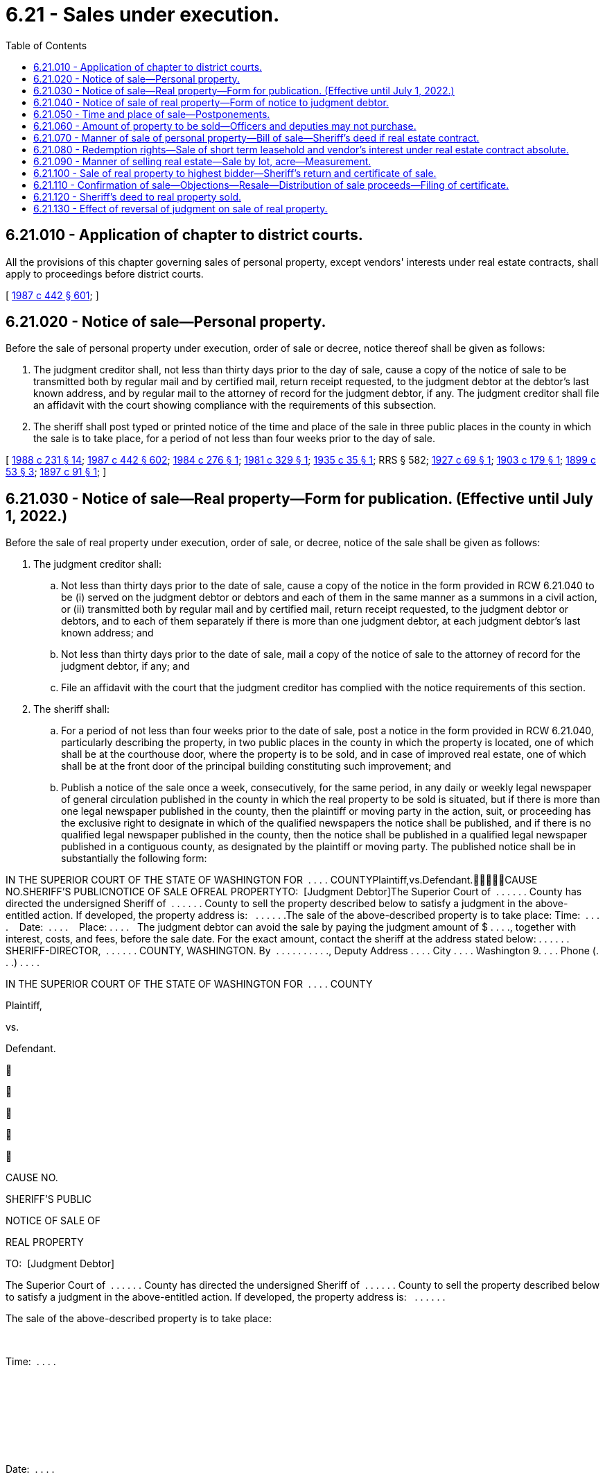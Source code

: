 = 6.21 - Sales under execution.
:toc:

== 6.21.010 - Application of chapter to district courts.
All the provisions of this chapter governing sales of personal property, except vendors' interests under real estate contracts, shall apply to proceedings before district courts.

[ http://leg.wa.gov/CodeReviser/documents/sessionlaw/1987c442.pdf?cite=1987%20c%20442%20§%20601[1987 c 442 § 601]; ]

== 6.21.020 - Notice of sale—Personal property.
Before the sale of personal property under execution, order of sale or decree, notice thereof shall be given as follows:

. The judgment creditor shall, not less than thirty days prior to the day of sale, cause a copy of the notice of sale to be transmitted both by regular mail and by certified mail, return receipt requested, to the judgment debtor at the debtor's last known address, and by regular mail to the attorney of record for the judgment debtor, if any. The judgment creditor shall file an affidavit with the court showing compliance with the requirements of this subsection.

. The sheriff shall post typed or printed notice of the time and place of the sale in three public places in the county in which the sale is to take place, for a period of not less than four weeks prior to the day of sale.

[ http://leg.wa.gov/CodeReviser/documents/sessionlaw/1988c231.pdf?cite=1988%20c%20231%20§%2014[1988 c 231 § 14]; http://leg.wa.gov/CodeReviser/documents/sessionlaw/1987c442.pdf?cite=1987%20c%20442%20§%20602[1987 c 442 § 602]; http://leg.wa.gov/CodeReviser/documents/sessionlaw/1984c276.pdf?cite=1984%20c%20276%20§%201[1984 c 276 § 1]; http://leg.wa.gov/CodeReviser/documents/sessionlaw/1981c329.pdf?cite=1981%20c%20329%20§%201[1981 c 329 § 1]; http://leg.wa.gov/CodeReviser/documents/sessionlaw/1935c35.pdf?cite=1935%20c%2035%20§%201[1935 c 35 § 1]; RRS § 582; http://leg.wa.gov/CodeReviser/documents/sessionlaw/1927c69.pdf?cite=1927%20c%2069%20§%201[1927 c 69 § 1]; http://leg.wa.gov/CodeReviser/documents/sessionlaw/1903c179.pdf?cite=1903%20c%20179%20§%201[1903 c 179 § 1]; http://leg.wa.gov/CodeReviser/documents/sessionlaw/1899c53.pdf?cite=1899%20c%2053%20§%203[1899 c 53 § 3]; http://leg.wa.gov/CodeReviser/documents/sessionlaw/1897c91.pdf?cite=1897%20c%2091%20§%201[1897 c 91 § 1]; ]

== 6.21.030 - Notice of sale—Real property—Form for publication. (Effective until July 1, 2022.)
Before the sale of real property under execution, order of sale, or decree, notice of the sale shall be given as follows:

. The judgment creditor shall:

.. Not less than thirty days prior to the date of sale, cause a copy of the notice in the form provided in RCW 6.21.040 to be (i) served on the judgment debtor or debtors and each of them in the same manner as a summons in a civil action, or (ii) transmitted both by regular mail and by certified mail, return receipt requested, to the judgment debtor or debtors, and to each of them separately if there is more than one judgment debtor, at each judgment debtor's last known address; and

.. Not less than thirty days prior to the date of sale, mail a copy of the notice of sale to the attorney of record for the judgment debtor, if any; and

.. File an affidavit with the court that the judgment creditor has complied with the notice requirements of this section.

. The sheriff shall:

.. For a period of not less than four weeks prior to the date of sale, post a notice in the form provided in RCW 6.21.040, particularly describing the property, in two public places in the county in which the property is located, one of which shall be at the courthouse door, where the property is to be sold, and in case of improved real estate, one of which shall be at the front door of the principal building constituting such improvement; and

.. Publish a notice of the sale once a week, consecutively, for the same period, in any daily or weekly legal newspaper of general circulation published in the county in which the real property to be sold is situated, but if there is more than one legal newspaper published in the county, then the plaintiff or moving party in the action, suit, or proceeding has the exclusive right to designate in which of the qualified newspapers the notice shall be published, and if there is no qualified legal newspaper published in the county, then the notice shall be published in a qualified legal newspaper published in a contiguous county, as designated by the plaintiff or moving party. The published notice shall be in substantially the following form:

IN THE SUPERIOR COURT OF THE STATE OF WASHINGTON FOR  . . . . COUNTYPlaintiff,vs.Defendant.CAUSE NO.SHERIFF'S PUBLICNOTICE OF SALE OFREAL PROPERTYTO:  [Judgment Debtor]The Superior Court of  . . . . . . County has directed the undersigned Sheriff of  . . . . . . County to sell the property described below to satisfy a judgment in the above-entitled action. If developed, the property address is:   . . . . . .The sale of the above-described property is to take place: Time:  . . . .    Date:  . . . .    Place: . . . .   The judgment debtor can avoid the sale by paying the judgment amount of $ . . . ., together with interest, costs, and fees, before the sale date. For the exact amount, contact the sheriff at the address stated below: . . . . . . SHERIFF-DIRECTOR,  . . . . . . COUNTY, WASHINGTON. By  . . . . . . . . . ., Deputy Address . . . . City . . . . Washington 9. . . . Phone (. . .) . . . .

IN THE SUPERIOR COURT OF THE STATE OF WASHINGTON FOR  . . . . COUNTY

Plaintiff,

vs.

Defendant.











CAUSE NO.

SHERIFF'S PUBLIC

NOTICE OF SALE OF

REAL PROPERTY



TO:  [Judgment Debtor]

The Superior Court of  . . . . . . County has directed the undersigned Sheriff of  . . . . . . County to sell the property described below to satisfy a judgment in the above-entitled action. If developed, the property address is:   . . . . . .

The sale of the above-described property is to take place:

 

Time:  . . . .

 

 

 

 

Date:  . . . .

 

 

 

 

Place: . . . .

 

 

 

The judgment debtor can avoid the sale by paying the judgment amount of $ . . . ., together with interest, costs, and fees, before the sale date. For the exact amount, contact the sheriff at the address stated below:

 . . . . . . SHERIFF-DIRECTOR,  . . . . . . COUNTY, WASHINGTON.

 

By  . . . . . . . . . ., Deputy

 

Address . . . .

 

City . . . .

 

Washington 9. . . .

 

Phone (. . .) . . . .

[ http://leg.wa.gov/CodeReviser/documents/sessionlaw/1987c442.pdf?cite=1987%20c%20442%20§%20603[1987 c 442 § 603]; ]

== 6.21.040 - Notice of sale of real property—Form of notice to judgment debtor.
The notice of sale shall be printed or typed and shall be in substantially the following form, except that if the sale is not pursuant to a judgment of foreclosure of a mortgage or a statutory lien, the notice shall also contain a statement that the sheriff has been informed that there is not sufficient personal property to satisfy the judgment and that if the judgment debtor or debtors do have sufficient personal property to satisfy the judgment, the judgment debtor or debtors should contact the sheriff's office immediately:

IN THE SUPERIOR COURT OF THE STATE OF WASHINGTON FOR  . . . . COUNTYPlaintiff,vs.Defendant.CAUSE NO.SHERIFF'S NOTICE TOJUDGMENT DEBTOR OFSALE OF REAL PROPERTYTO:  [Judgment Debtor]The Superior Court of  . . . . . . County has directed the undersigned Sheriff of  . . . . . . County to sell the property described below to satisfy a judgment in the above-entitled action. The property to be sold is described on the reverse side of this notice. If developed, the property address is:   . . . . . .The sale of the above-described property is to take place: Time:   . . . . . . Date:   . . . . . . Place:   . . . . . .If the sale is to be conducted by electronic media, include the web address of the sale website.The judgment debtor can avoid the sale by paying the judgment amount of $ . . . ., together with interest, costs, and fees, before the sale date. For the exact amount, contact the sheriff at the address stated below:This property is subject to:  (check one)□  1.  No redemption rights after sale.□  2.  A redemption period of eight months which will expire at 4:30 p.m. on the  . . . . day of  . . . . . ., (year) . . . .□  3.  A redemption period of one year which will expire at 4:30 p.m. on the  . . . . day of  . . . . . ., (year) . . . .The judgment debtor or debtors or any of them may redeem the above described property at any time up to the end of the redemption period by paying the amount bid at the sheriff's sale plus additional costs, taxes, assessments, certain other amounts, fees, and interest. If you are interested in redeeming the property contact the undersigned sheriff at the address stated below to determine the exact amount necessary to redeem.IMPORTANT NOTICE: IF THE JUDGMENT DEBTOR OR DEBTORS DO NOT REDEEM THE PROPERTY BY 4:30 p.m. ON THE  . . . . DAY OF  . . . . . ., (year) . . . ., THE END OF THE REDEMPTION PERIOD, THE PURCHASER AT THE SHERIFF'S SALE WILL BECOME THE OWNER AND MAY EVICT THE OCCUPANT FROM THE PROPERTY UNLESS THE OCCUPANT IS A TENANT HOLDING UNDER AN UNEXPIRED LEASE. IF THE PROPERTY TO BE SOLDIS OCCUPIED AS A PRINCIPAL RESIDENCE BY THE JUDGMENT DEBTOR OR DEBTORS AT THE TIME OF SALE, HE, SHE, THEY, OR ANY OF THEM MAY HAVE THE RIGHT TO RETAIN POSSESSION DURING THE REDEMPTION PERIOD, IF ANY, WITHOUT PAYMENT OF ANY RENT OR OCCUPANCY FEE. THE JUDGMENT DEBTOR MAY ALSO HAVE A RIGHT TO RETAIN POSSESSION DURING ANY REDEMPTION PERIOD IF THE PROPERTY IS USED FOR FARMING OR IF THE PROPERTY IS BEING SOLD UNDER A MORTGAGE THAT SO PROVIDES.. . . . . . SHERIFF-DIRECTOR,  . . . . . . COUNTY, WASHINGTON. By  . . . . . . . . . ., Deputy Address  . . . . . . . . . . City  . . . . . . . . . . Washington 9 . . . . Phone ( . . .) . . . . . . . . . .

IN THE SUPERIOR COURT OF THE STATE OF WASHINGTON FOR  . . . . COUNTY

Plaintiff,

vs.

Defendant.











CAUSE NO.

SHERIFF'S NOTICE TO

JUDGMENT DEBTOR OF

SALE OF REAL PROPERTY

TO:  [Judgment Debtor]

The Superior Court of  . . . . . . County has directed the undersigned Sheriff of  . . . . . . County to sell the property described below to satisfy a judgment in the above-entitled action. The property to be sold is described on the reverse side of this notice. If developed, the property address is:   . . . . . .

The sale of the above-described property is to take place:

 

Time:   . . . . . .

 

Date:   . . . . . .

 

Place:   . . . . . .

If the sale is to be conducted by electronic media, include the web address of the sale website.

The judgment debtor can avoid the sale by paying the judgment amount of $ . . . ., together with interest, costs, and fees, before the sale date. For the exact amount, contact the sheriff at the address stated below:

This property is subject to:  (check one)

□  1.  No redemption rights after sale.

□  2.  A redemption period of eight months which will expire at 4:30 p.m. on the  . . . . day of  . . . . . ., (year) . . . .

□  3.  A redemption period of one year which will expire at 4:30 p.m. on the  . . . . day of  . . . . . ., (year) . . . .

The judgment debtor or debtors or any of them may redeem the above described property at any time up to the end of the redemption period by paying the amount bid at the sheriff's sale plus additional costs, taxes, assessments, certain other amounts, fees, and interest. If you are interested in redeeming the property contact the undersigned sheriff at the address stated below to determine the exact amount necessary to redeem.

IMPORTANT NOTICE: IF THE JUDGMENT DEBTOR OR DEBTORS DO NOT REDEEM THE PROPERTY BY 4:30 p.m. ON THE  . . . . DAY OF  . . . . . ., (year) . . . ., THE END OF THE REDEMPTION PERIOD, THE PURCHASER AT THE SHERIFF'S SALE WILL BECOME THE OWNER AND MAY EVICT THE OCCUPANT FROM THE PROPERTY UNLESS THE OCCUPANT IS A TENANT HOLDING UNDER AN UNEXPIRED LEASE. IF THE PROPERTY TO BE SOLD

IS OCCUPIED AS A PRINCIPAL RESIDENCE BY THE JUDGMENT DEBTOR OR DEBTORS AT THE TIME OF SALE, HE, SHE, THEY, OR ANY OF THEM MAY HAVE THE RIGHT TO RETAIN POSSESSION DURING THE REDEMPTION PERIOD, IF ANY, WITHOUT PAYMENT OF ANY RENT OR OCCUPANCY FEE. THE JUDGMENT DEBTOR MAY ALSO HAVE A RIGHT TO RETAIN POSSESSION DURING ANY REDEMPTION PERIOD IF THE PROPERTY IS USED FOR FARMING OR IF THE PROPERTY IS BEING SOLD UNDER A MORTGAGE THAT SO PROVIDES.

. . . . . . SHERIFF-DIRECTOR,  . . . . . . COUNTY, WASHINGTON.

 

By  . . . . . . . . . ., Deputy

 

Address  . . . . . . . . . .

 

City  . . . . . . . . . .

 

Washington 9 . . . .

 

Phone ( . . .) . . . . . . . . . .

[ http://lawfilesext.leg.wa.gov/biennium/2021-22/Pdf/Bills/Session%20Laws/House/1271.SL.pdf?cite=2021%20c%20122%20§%2011[2021 c 122 § 11]; http://lawfilesext.leg.wa.gov/biennium/2015-16/Pdf/Bills/Session%20Laws/House/2359-S.SL.pdf?cite=2016%20c%20202%20§%201[2016 c 202 § 1]; http://leg.wa.gov/CodeReviser/documents/sessionlaw/1987c442.pdf?cite=1987%20c%20442%20§%20604[1987 c 442 § 604]; http://leg.wa.gov/CodeReviser/documents/sessionlaw/1984c276.pdf?cite=1984%20c%20276%20§%202[1984 c 276 § 2]; http://leg.wa.gov/CodeReviser/documents/sessionlaw/1981c329.pdf?cite=1981%20c%20329%20§%202[1981 c 329 § 2]; ]

== 6.21.050 - Time and place of sale—Postponements.
. All sales of property under execution, order of sale, or decree, shall be made by auction between nine o'clock in the morning and four o'clock in the afternoon. Sale of a public franchise under execution or order of sale on foreclosure must be made at the front door of the courthouse in the county in which the franchise was granted or by public auction sale by electronic media. Sales of real property shall be made at the courthouse door or by public auction sale by electronic media on Friday unless Friday is a legal holiday and then the sale shall be held on the next following regular business day.

. If at the time appointed for the sale the sheriff is prevented from attending at the place appointed or, being present, should deem it for the advantage of all concerned to postpone the sale for want of purchasers, or other sufficient cause, the sheriff may postpone the sale not exceeding one week next after the day appointed, and so from time to time for the like cause, giving notice of every adjournment by public proclamation made at the same time, and by posting written notices of such adjournment under the notices of sale originally posted. The sheriff for like causes may also adjourn the sale from time to time, not exceeding thirty days beyond the day at which the writ is made returnable, with the consent of the plaintiff indorsed upon the writ.

[ http://lawfilesext.leg.wa.gov/biennium/2021-22/Pdf/Bills/Session%20Laws/House/1271.SL.pdf?cite=2021%20c%20122%20§%2012[2021 c 122 § 12]; http://leg.wa.gov/CodeReviser/documents/sessionlaw/1987c442.pdf?cite=1987%20c%20442%20§%20605[1987 c 442 § 605]; http://leg.wa.gov/CodeReviser/documents/sessionlaw/1953c126.pdf?cite=1953%20c%20126%20§%201[1953 c 126 § 1]; http://leg.wa.gov/CodeReviser/documents/sessionlaw/1899c53.pdf?cite=1899%20c%2053%20§%204[1899 c 53 § 4]; http://leg.wa.gov/CodeReviser/documents/sessionlaw/1897c50.pdf?cite=1897%20c%2050%20§%202[1897 c 50 § 2]; RRS § 583; ]

== 6.21.060 - Amount of property to be sold—Officers and deputies may not purchase.
After sufficient property has been sold to satisfy the execution, no more shall be sold. Neither the officer holding the execution nor his or her deputy shall become a purchaser or be interested in any purchase at the sale.

[ http://leg.wa.gov/CodeReviser/documents/sessionlaw/1987c442.pdf?cite=1987%20c%20442%20§%20606[1987 c 442 § 606]; ]

== 6.21.070 - Manner of sale of personal property—Bill of sale—Sheriff's deed if real estate contract.
If the sale is of personal property capable of manual delivery, and not in the possession of a third person, it shall be within view of those who attend the sale and shall be sold in such parcels as are likely to bring the highest price; and upon receipt of the purchase money, the sheriff shall deliver the property to the purchaser and shall give a bill of sale containing an acknowledgment of the payment if the purchaser requests it. A vendor's interest under a real estate contract, including vendor's legal title to the real property, shall be treated as personal property for purposes of sale, but the sheriff shall give the purchaser both a bill of sale covering the vendor's interest under the contract and a sheriff's deed covering the vendor's legal title to the real property. In all other sales of personal property, the sheriff shall give the purchaser a bill of sale with an acknowledgment of payment. The sheriff shall return the proceeds with the execution to the clerk who issued the writ for payment as required by law.

[ http://leg.wa.gov/CodeReviser/documents/sessionlaw/1987c442.pdf?cite=1987%20c%20442%20§%20607[1987 c 442 § 607]; Code 1881 § 362; http://leg.wa.gov/CodeReviser/Pages/session_laws.aspx?cite=1877%20p%2078%20§%20365[1877 p 78 § 365]; http://leg.wa.gov/CodeReviser/Pages/session_laws.aspx?cite=1869%20p%2094%20§%20358[1869 p 94 § 358]; http://leg.wa.gov/CodeReviser/Pages/session_laws.aspx?cite=1854%20p%20183%20§%20270[1854 p 183 § 270]; RRS § 586; ]

== 6.21.080 - Redemption rights—Sale of short term leasehold and vendor's interest under real estate contract absolute.
A sale of a real property estate of less than a leasehold of two years unexpired term and a sale of a vendor's interest in real property being sold under a real estate contract shall be absolute. In all other cases, real property shall be sold subject to redemption, as provided in chapter 6.23 RCW.

[ http://leg.wa.gov/CodeReviser/documents/sessionlaw/1987c442.pdf?cite=1987%20c%20442%20§%20608[1987 c 442 § 608]; http://leg.wa.gov/CodeReviser/documents/sessionlaw/1899c53.pdf?cite=1899%20c%2053%20§%205[1899 c 53 § 5]; RRS § 584; ]

== 6.21.090 - Manner of selling real estate—Sale by lot, acre—Measurement.
. [Empty]
.. The form and manner of selling real estate by execution shall be as follows: The sheriff shall proclaim aloud at the place of sale, in the hearing of all the bystanders: "I am about to sell the following tracts of real estate (here reading the description,) upon the following execution:" (here reading the execution). The sheriff shall also state the amount that is required upon the execution, which shall include damages, interests and costs up to the day of sale, and increased costs. The sheriff shall then offer the land for sale.

.. If the sale is by electronic media, a copy of the execution shall be posted on the website hosting the auction sale. The website shall also include a statement from the sheriff that states the amount that is required upon the execution, which shall include damages, interests and costs up to the day of sale, and increased costs. The sheriff shall then offer the land for sale.

. If the sale is of real property consisting of several known lots or parcels, they shall be sold separately or otherwise as the sheriff deems likely to bring the highest price, except that if an interest in a portion of such real property is claimed by a third person who, by request directed to the sheriff in writing prior to the sale or orally or in writing at the sale before the bidding is begun, requests that it be sold separately, such portion shall be sold separately. Bids on all land except town lots may be by the acre or by tract or parcel.

. If the land is sold by the acre and any fewer number of acres than the whole tract or parcel is sold, it shall be measured off to the purchaser in a square form, from the northeast corner of the tract or parcel, unless some person claiming an interest in the land, by request directed to the sheriff in writing prior to the sale or orally or in writing at the sale before the bidding is begun, requests that the land sold be taken from some other part or in some other form; in such case, if the request is reasonable, the officer making the sale shall sell accordingly.

. If an entire tract or parcel of land is sold by the acre, it shall not be measured but shall be deemed and taken to contain the number of acres named in the description, and be paid for accordingly; and if the number of acres is not contained in the description, the officer shall declare according to his or her judgment how many acres are contained therein, which shall be deemed and taken to be the true number of acres.

[ http://lawfilesext.leg.wa.gov/biennium/2021-22/Pdf/Bills/Session%20Laws/House/1271.SL.pdf?cite=2021%20c%20122%20§%2013[2021 c 122 § 13]; http://leg.wa.gov/CodeReviser/documents/sessionlaw/1987c442.pdf?cite=1987%20c%20442%20§%20609[1987 c 442 § 609]; Code 1881 § 363; http://leg.wa.gov/CodeReviser/Pages/session_laws.aspx?cite=1877%20p%2079%20§%20366[1877 p 79 § 366]; http://leg.wa.gov/CodeReviser/Pages/session_laws.aspx?cite=1869%20p%2094%20§%20359[1869 p 94 § 359]; http://leg.wa.gov/CodeReviser/Pages/session_laws.aspx?cite=1854%20p%20181%20§%20262[1854 p 181 § 262]; RRS § 587; ]

== 6.21.100 - Sale of real property to highest bidder—Sheriff's return and certificate of sale.
. [Empty]
.. The officer shall strike off the land to the highest bidder, who shall forthwith pay the money bid to the officer or to their agent conducting the sale by electronic media. The sheriff or their agent conducting the sale by electronic media shall tender the money to the clerk of the court that issued the writ.

.. When final judgment shall have been entered in the supreme court or the court of appeals and the execution upon which sale has been made issued from said court, the return shall be made to the superior court in which the action was originally commenced, and the same proceedings shall be had as though execution had issued from that superior court.

. At the time of the sale, the sheriff shall prepare a certificate of the sale, containing a particular description of the property sold, the price bid for each distinct lot or parcel, and the whole price paid; and when subject to redemption, it shall be so stated. The matters contained in such certificate shall be substantially stated in the sheriff's return of proceedings upon the writ. Upon receipt of the purchase price, the sheriff shall give a copy of the certificate to the purchaser and the original certificate to the clerk of the court with the return on the execution to hold for delivery to the purchaser upon confirmation of the sale.

[ http://lawfilesext.leg.wa.gov/biennium/2021-22/Pdf/Bills/Session%20Laws/House/1271.SL.pdf?cite=2021%20c%20122%20§%2014[2021 c 122 § 14]; http://leg.wa.gov/CodeReviser/documents/sessionlaw/1987c442.pdf?cite=1987%20c%20442%20§%20610[1987 c 442 § 610]; http://leg.wa.gov/CodeReviser/documents/sessionlaw/1971c81.pdf?cite=1971%20c%2081%20§%2028[1971 c 81 § 28]; Code 1881 § 366; http://leg.wa.gov/CodeReviser/Pages/session_laws.aspx?cite=1877%20p%2079%20§%20369[1877 p 79 § 369]; http://leg.wa.gov/CodeReviser/Pages/session_laws.aspx?cite=1869%20p%2095%20§%20362[1869 p 95 § 362]; http://leg.wa.gov/CodeReviser/Pages/session_laws.aspx?cite=1854%20p%20182%20§%20265[1854 p 182 § 265]; RRS § 590; ]

== 6.21.110 - Confirmation of sale—Objections—Resale—Distribution of sale proceeds—Filing of certificate.
. Upon the return of any sale of real estate, the clerk: (a) Shall enter the cause, on which the execution or order of sale issued, by its title, on the motion docket, and mark opposite the same: "Sale of land for confirmation"; (b) shall mail notice of the filing of the return of sale to all parties who have entered a written notice of appearance in the action and who have not had an order of default entered against them; (c) shall file proof of such mailing in the action; (d) shall apply the proceeds of the sale returned by the sheriff, or so much thereof as may be necessary, to satisfaction of the judgment, including interest as provided in the judgment, and shall pay any excess proceeds as provided in subsection (5) of this section by direction of court order; and (e) upon confirmation of the sale, shall deliver the original certificate of sale to the purchaser.

. The judgment creditor or successful purchaser at the sheriff's sale is entitled to an order confirming the sale at any time after twenty days have elapsed from the mailing of the notice of the filing of the sheriff's return, on motion with notice given to all parties who have entered a written notice of appearance in the action and who have not had an order of default entered against them, unless the judgment debtor, or in case of the judgment debtor's death, the representative, or any nondefaulting party to whom notice was sent shall file objections to confirmation with the clerk within twenty days after the mailing of the notice of the filing of such return.

. If objections to confirmation are filed, the court shall nevertheless allow the order confirming the sale, unless on the hearing of the motion, it shall satisfactorily appear that there were substantial irregularities in the proceedings concerning the sale, to the probable loss or injury of the party objecting. In the latter case, the court shall disallow the motion and direct that the property be resold, in whole or in part, as the case may be, as upon an execution received as of that date.

. Upon a resale, the bid of the purchaser at the former sale shall be deemed to be renewed and continue in force, and no bid shall be taken, except for a greater amount. If on resale the property sells for a greater amount to any person other than the former purchaser, the clerk shall first repay to the former purchaser out of the proceeds of the resale the amount of the former purchaser's bid together with interest as is provided in the judgment.

. [Empty]
.. If, after confirmation of the sale and the judgment is satisfied, there are any proceeds of the sale remaining, the clerk shall pay such proceeds, as provided for in (b) of this subsection, to all interests in, or liens against, the property eliminated by sale under this section in the order of priority that the interest, lien, or claim attached to the property, as determined by the court. Any remaining proceeds shall be paid to the judgment debtor, or the judgment debtor's representative, as the case may be, before the order is made upon the motion to confirm the sale only if the party files with the clerk a waiver of all objections made or to be made to the proceedings concerning the sale; otherwise, the excess proceeds shall remain in the custody of the clerk until the sale of the property has been disposed of.

.. Anyone seeking disbursement of surplus funds shall file a motion requesting disbursement in the superior court for the county in which the surplus funds are deposited. Notice of the motion shall be served upon or mailed to all persons who had an interest in the property at the time of sale, and any other party who has entered an appearance in the proceeding, not less than twenty days prior to the hearing of the motion. The clerk shall not disburse such remaining proceeds except upon order of the superior court of such county.

. The purchaser shall file the original certificate of sale for record with the recording officer in the county in which the property is located.

[ http://lawfilesext.leg.wa.gov/biennium/2013-14/Pdf/Bills/Session%20Laws/Senate/6553.SL.pdf?cite=2014%20c%20107%20§%201[2014 c 107 § 1]; http://lawfilesext.leg.wa.gov/biennium/1993-94/Pdf/Bills/Session%20Laws/Senate/5449.SL.pdf?cite=1994%20c%20185%20§%203[1994 c 185 § 3]; http://leg.wa.gov/CodeReviser/documents/sessionlaw/1987c442.pdf?cite=1987%20c%20442%20§%20611[1987 c 442 § 611]; http://leg.wa.gov/CodeReviser/documents/sessionlaw/1984c276.pdf?cite=1984%20c%20276%20§%203[1984 c 276 § 3]; http://leg.wa.gov/CodeReviser/documents/sessionlaw/1981c329.pdf?cite=1981%20c%20329%20§%203[1981 c 329 § 3]; http://leg.wa.gov/CodeReviser/documents/sessionlaw/1899c53.pdf?cite=1899%20c%2053%20§%206[1899 c 53 § 6]; RRS § 591; http://leg.wa.gov/CodeReviser/documents/sessionlaw/1897c50.pdf?cite=1897%20c%2050%20§%2014[1897 c 50 § 14]; Code 1881 § 367; http://leg.wa.gov/CodeReviser/Pages/session_laws.aspx?cite=1877%20p%2079%20§%20370[1877 p 79 § 370]; http://leg.wa.gov/CodeReviser/Pages/session_laws.aspx?cite=1869%20p%2095%20§%20363[1869 p 95 § 363]; http://leg.wa.gov/CodeReviser/Pages/session_laws.aspx?cite=1854%20p%20182%20§%20266[1854 p 182 § 266]; ]

== 6.21.120 - Sheriff's deed to real property sold.
In all cases where real estate has been, or may hereafter be sold by virtue of an execution or other process, it shall be the duty of the sheriff or other officer making such sale to execute and deliver to the purchaser, or other person entitled to the same, a deed of conveyance of the real estate so sold. The deeds shall be issued upon request immediately after the confirmation of sale by the court in those instances where redemption rights have been precluded pursuant to RCW 61.12.093 et seq., or immediately after the time for redemption from such sale has expired in those instances in which there are redemption rights, as provided in RCW 6.23.060. In case the term of office of the sheriff or other officer making such sale shall have expired before a sufficient deed has been executed, then the successor in office of such sheriff shall, within the time specified in this section, execute and deliver to the purchaser or other person entitled to the same a deed of the premises so sold, and such deeds shall be as valid and effectual to convey to the grantee the lands or premises so sold, as if the deed had been made by the sheriff or other officer who made the sale.

[ http://leg.wa.gov/CodeReviser/documents/sessionlaw/1987c442.pdf?cite=1987%20c%20442%20§%20612[1987 c 442 § 612]; http://leg.wa.gov/CodeReviser/documents/sessionlaw/1965c80.pdf?cite=1965%20c%2080%20§%205[1965 c 80 § 5]; http://leg.wa.gov/CodeReviser/documents/sessionlaw/1899c53.pdf?cite=1899%20c%2053%20§%2016[1899 c 53 § 16]; RRS § 603; http://leg.wa.gov/CodeReviser/documents/sessionlaw/1897c50.pdf?cite=1897%20c%2050%20§%2016[1897 c 50 § 16]; ]

== 6.21.130 - Effect of reversal of judgment on sale of real property.
A purchaser of real property sold on execution, or a purchaser's successor in interest, who is evicted in consequence of the reversal of the judgment may recover from the plaintiff in the execution the price paid with interest and the costs and disbursements of the eviction suit.

[ http://leg.wa.gov/CodeReviser/documents/sessionlaw/1987c442.pdf?cite=1987%20c%20442%20§%20613[1987 c 442 § 613]; Code 1881 § 368; http://leg.wa.gov/CodeReviser/Pages/session_laws.aspx?cite=1877%20p%2080%20§%20371[1877 p 80 § 371]; http://leg.wa.gov/CodeReviser/Pages/session_laws.aspx?cite=1869%20p%2096%20§%20364[1869 p 96 § 364]; RRS § 592; ]


